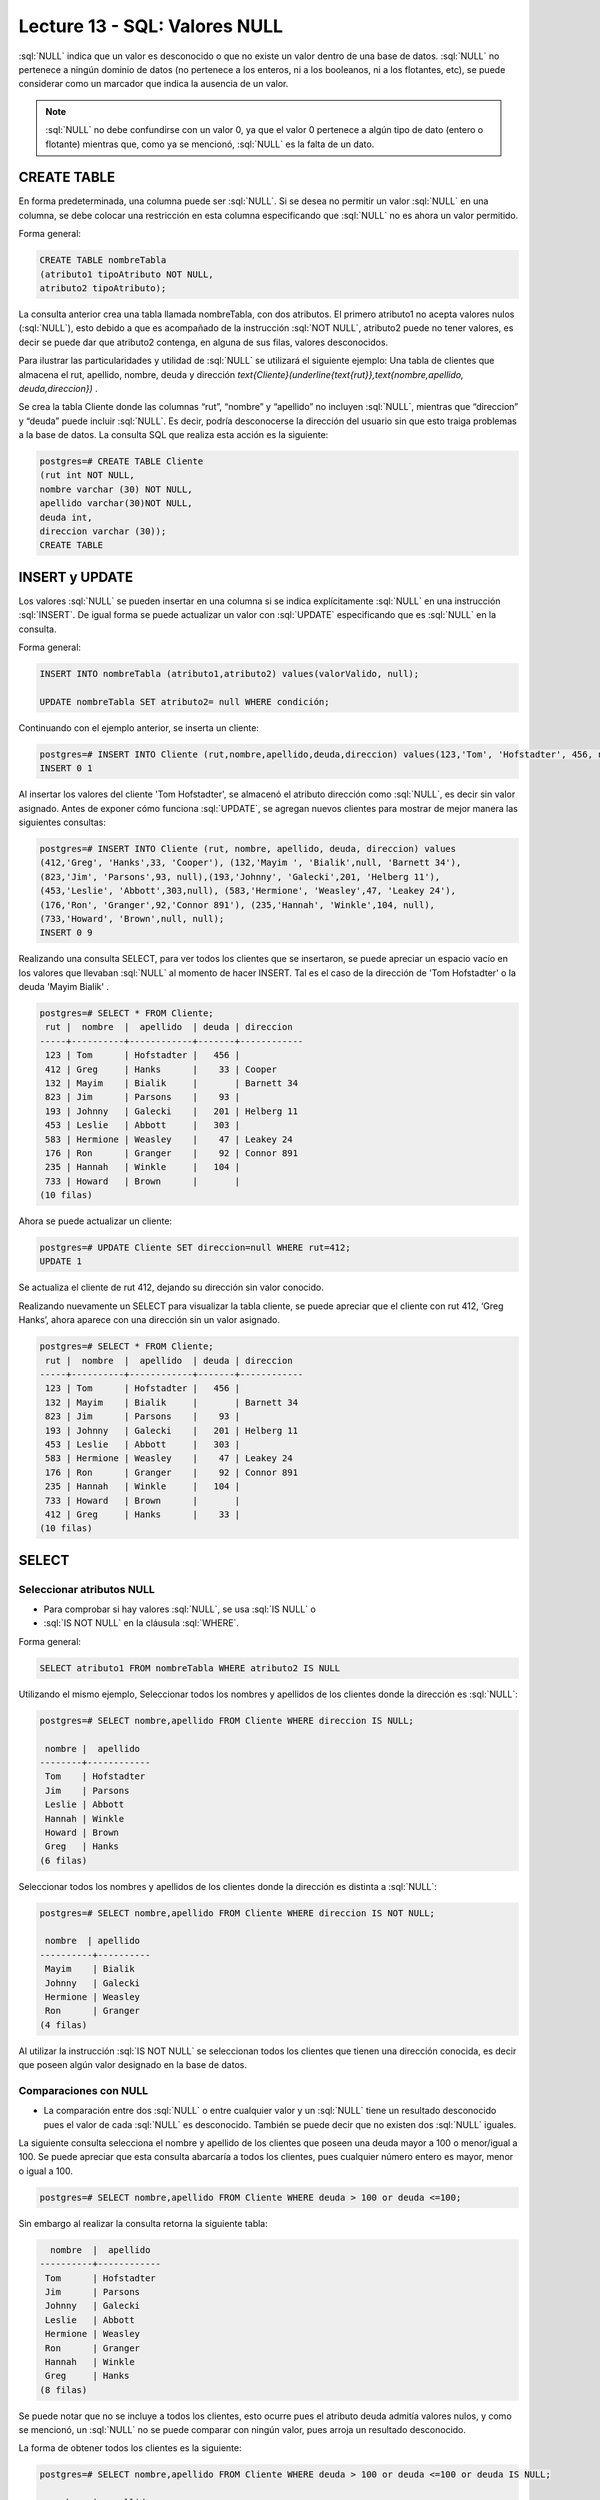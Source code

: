 Lecture 13 - SQL: Valores NULL 
-----------------------------

.. role:: sql(code)
   :language: sql
   :class: highlight

:sql:`NULL` indica que un valor es desconocido o que no existe un valor dentro de
una base de datos. :sql:`NULL` no pertenece a ningún dominio de datos (no pertenece
a los enteros, ni a los booleanos, ni a los flotantes, etc), se puede considerar
como un marcador que indica la ausencia de un valor.

.. note::
    :sql:`NULL` no debe confundirse con un valor 0, ya que el valor 0 pertenece
    a algún tipo de dato (entero o flotante) mientras que, como ya se mencionó,
    :sql:`NULL` es la falta de un dato.

CREATE TABLE
~~~~~~~~~~~~~~~

En forma predeterminada, una columna puede ser :sql:`NULL`. Si se desea no permitir
un valor :sql:`NULL` en una columna, se debe colocar una restricción en esta columna
especificando que :sql:`NULL` no es ahora un valor permitido.

Forma general:

.. code-block:: sql

    CREATE TABLE nombreTabla
    (atributo1 tipoAtributo NOT NULL,
    atributo2 tipoAtributo);

La consulta anterior crea una tabla llamada nombreTabla, con dos atributos.
El primero  atributo1 no acepta valores nulos (:sql:`NULL`), esto debido a que es
acompañado de la instrucción :sql:`NOT NULL`, atributo2 puede no tener valores, es
decir se puede dar que atributo2 contenga, en alguna de sus filas, valores desconocidos.

Para ilustrar las particularidades y utilidad de :sql:`NULL` se utilizará el
siguiente ejemplo: Una tabla de clientes que almacena el rut, apellido, nombre,
deuda y dirección
`\text{Cliente}(\underline{\text{rut}},\text{nombre,apellido, deuda,direccion})` .

Se crea la tabla Cliente donde las columnas “rut”, “nombre” y “apellido” no incluyen
:sql:`NULL`, mientras que “direccion” y “deuda”  puede incluir :sql:`NULL`.
Es decir, podría desconocerse la dirección del usuario sin que esto traiga problemas
a la base de datos. La consulta SQL que realiza esta acción es la siguiente:

.. code-block:: sql

    postgres=# CREATE TABLE Cliente
    (rut int NOT NULL,
    nombre varchar (30) NOT NULL,
    apellido varchar(30)NOT NULL,
    deuda int,
    direccion varchar (30));
    CREATE TABLE


INSERT y UPDATE
~~~~~~~~~~~~~~~~

Los valores :sql:`NULL` se pueden insertar en una columna si se indica explícitamente
:sql:`NULL` en una instrucción :sql:`INSERT`. De igual forma se puede actualizar un
valor con :sql:`UPDATE` especificando que es :sql:`NULL` en la consulta.

Forma general:

.. code-block:: sql

    INSERT INTO nombreTabla (atributo1,atributo2) values(valorValido, null);

    UPDATE nombreTabla SET atributo2= null WHERE condición;

Continuando con el ejemplo anterior, se inserta un cliente:

.. code-block:: sql

    postgres=# INSERT INTO Cliente (rut,nombre,apellido,deuda,direccion) values(123,'Tom', 'Hofstadter', 456, null);
    INSERT 0 1

Al insertar los valores del cliente 'Tom Hofstadter', se almacenó el atributo
dirección como :sql:`NULL`, es decir sin valor asignado.
Antes de exponer cómo funciona :sql:`UPDATE`, se agregan nuevos clientes para mostrar
de mejor manera las siguientes consultas:

.. code-block:: sql

    postgres=# INSERT INTO Cliente (rut, nombre, apellido, deuda, direccion) values
    (412,'Greg', 'Hanks',33, 'Cooper'), (132,'Mayim ', 'Bialik',null, 'Barnett 34'),
    (823,'Jim', 'Parsons',93, null),(193,'Johnny', 'Galecki',201, 'Helberg 11'),
    (453,'Leslie', 'Abbott',303,null), (583,'Hermione', 'Weasley',47, 'Leakey 24'),
    (176,'Ron', 'Granger',92,'Connor 891'), (235,'Hannah', 'Winkle',104, null),
    (733,'Howard', 'Brown',null, null);
    INSERT 0 9

Realizando una consulta SELECT, para ver todos los clientes que se insertaron, se
puede apreciar un espacio vacío en los valores que llevaban :sql:`NULL` al momento
de hacer INSERT. Tal es el caso de la dirección de 'Tom Hofstadter'  o la deuda
'Mayim Bialik' .

.. code-block:: sql

    postgres=# SELECT * FROM Cliente;
     rut |  nombre  |  apellido  | deuda | direccion
    -----+----------+------------+-------+------------
     123 | Tom      | Hofstadter |   456 |
     412 | Greg     | Hanks      |    33 | Cooper
     132 | Mayim    | Bialik     |       | Barnett 34
     823 | Jim      | Parsons    |    93 |
     193 | Johnny   | Galecki    |   201 | Helberg 11
     453 | Leslie   | Abbott     |   303 |
     583 | Hermione | Weasley    |    47 | Leakey 24
     176 | Ron      | Granger    |    92 | Connor 891
     235 | Hannah   | Winkle     |   104 |
     733 | Howard   | Brown      |       |
    (10 filas)


Ahora se puede actualizar un cliente:

.. code-block:: sql

    postgres=# UPDATE Cliente SET direccion=null WHERE rut=412;
    UPDATE 1

Se actualiza el cliente de rut 412,  dejando su dirección sin valor conocido.

Realizando nuevamente un SELECT para visualizar la tabla cliente, se puede apreciar
que el cliente con rut 412, ‘Greg  Hanks’, ahora aparece con una dirección sin un
valor asignado.

.. code-block:: sql

    postgres=# SELECT * FROM Cliente;
     rut |  nombre  |  apellido  | deuda | direccion
    -----+----------+------------+-------+------------
     123 | Tom      | Hofstadter |   456 |
     132 | Mayim    | Bialik     |       | Barnett 34
     823 | Jim      | Parsons    |    93 |
     193 | Johnny   | Galecki    |   201 | Helberg 11
     453 | Leslie   | Abbott     |   303 |
     583 | Hermione | Weasley    |    47 | Leakey 24
     176 | Ron      | Granger    |    92 | Connor 891
     235 | Hannah   | Winkle     |   104 |
     733 | Howard   | Brown      |       |
     412 | Greg     | Hanks      |    33 |
    (10 filas)


SELECT
~~~~~~~~

Seleccionar atributos NULL
===========================

* Para comprobar si hay valores :sql:`NULL`, se usa :sql:`IS NULL` o
* :sql:`IS NOT NULL` en la cláusula :sql:`WHERE`.

Forma general:

.. code-block:: sql

    SELECT atributo1 FROM nombreTabla WHERE atributo2 IS NULL

Utilizando el mismo ejemplo, Seleccionar todos los nombres y apellidos de los
clientes donde la dirección es :sql:`NULL`:

.. code-block:: sql

    postgres=# SELECT nombre,apellido FROM Cliente WHERE direccion IS NULL;

     nombre |  apellido
    --------+------------
     Tom    | Hofstadter
     Jim    | Parsons
     Leslie | Abbott
     Hannah | Winkle
     Howard | Brown
     Greg   | Hanks
    (6 filas)

Seleccionar todos los nombres y apellidos de los clientes donde la dirección es
distinta a :sql:`NULL`:

.. code-block:: sql

    postgres=# SELECT nombre,apellido FROM Cliente WHERE direccion IS NOT NULL;

     nombre  | apellido
    ----------+----------
     Mayim    | Bialik
     Johnny   | Galecki
     Hermione | Weasley
     Ron      | Granger
    (4 filas)


Al  utilizar la instrucción :sql:`IS NOT NULL` se seleccionan todos los clientes que
tienen una dirección conocida, es decir que poseen algún valor designado en la base
de datos.

Comparaciones con NULL
=======================

* La comparación entre dos :sql:`NULL` o entre cualquier valor y un :sql:`NULL` tiene
  un resultado desconocido pues el valor de cada :sql:`NULL` es desconocido.
  También se puede decir que no existen dos :sql:`NULL` iguales.

La siguiente consulta selecciona el nombre y apellido de los clientes que poseen una
deuda mayor a 100 o menor/igual a 100. Se puede apreciar que esta consulta abarcaría
a todos los clientes, pues cualquier número entero es mayor, menor o igual a 100.

.. code-block:: sql

    postgres=# SELECT nombre,apellido FROM Cliente WHERE deuda > 100 or deuda <=100;


Sin embargo al realizar la consulta retorna la siguiente tabla:

.. code-block:: sql

      nombre  |  apellido
    ----------+------------
     Tom      | Hofstadter
     Jim      | Parsons
     Johnny   | Galecki
     Leslie   | Abbott
     Hermione | Weasley
     Ron      | Granger
     Hannah   | Winkle
     Greg     | Hanks
    (8 filas)

Se puede notar que no se incluye a todos los clientes, esto ocurre pues el atributo
deuda admitía valores nulos, y como se mencionó, un :sql:`NULL` no se puede comparar
con ningún valor, pues arroja un resultado desconocido.

La forma de obtener todos los clientes es la siguiente:

.. code-block:: sql

    postgres=# SELECT nombre,apellido FROM Cliente WHERE deuda > 100 or deuda <=100 or deuda IS NULL;

      nombre  |  apellido
    ----------+------------
     Tom      | Hofstadter
     Mayim    | Bialik
     Jim      | Parsons
     Johnny   | Galecki
     Leslie   | Abbott
     Hermione | Weasley
     Ron      | Granger
     Hannah   | Winkle
     Howard   | Brown
     Greg     | Hanks
    (10 filas)


Ahora, se prueba la comparación con otra sentencia:

.. code-block:: sql

    postgres=# SELECT nombre,apellido FROM Cliente WHERE deuda > 100 or nombre= 'Howard';

     nombre |  apellido
    --------+------------
     Tom    | Hofstadter
     Johnny | Galecki
     Leslie | Abbott
     Hannah | Winkle
     Howard | Brown
    (5 filas)


'Howard' tiene deuda :sql:`NULL`, anteriormente se demostró que :sql:`NULL` no se
puede comparar, entonces no cumple con: deuda > 100. A pesar de esto, aparece en el
resultado de la consulta, pues cumple con la segunda condición: nombre= 'Howard'.
Con esto se quiere explicar que no necesariamente, por tener un valor :sql:`NULL`
dentro de sus atributos, pasa a ser completamente “invisible”, es decir mientras no
se compare solamente el atributo :sql:`NULL` puede estar en el resultado.

A modo de resumen se puede decir que:

    * A = NULL no se puede decir que A tenga el mismo valor que NULL.
    * A <> NULL no se puede decir que A tenga distinto valor a NULL.
    * NULL = NULL es imposible saber si ambos NULL son iguales.


Operaciones con NULL
=====================

* Recordar que :sql:`NULL` significa **desconocido**.  Al realizar suma donde uno de
* los datos es desconocido, la suma también es desconocida:

.. code-block:: sql

    postgres=# SELECT (SELECT deuda FROM cliente WHERE rut=132)+( SELECT deuda FROM cliente WHERE rut=583) as suma;

     suma
    ------

    (1 fila)

La sentencia suma la deuda del cliente 132 que es NULL con la deuda del cliente 583
que es 47, NULL + 47 arroja como resultado NULL. Lo mismo ocurre con la resta,
multiplicación y división.

Operadores lógicos
===================

* Cuando hay valores :sql:`NULL` en los datos, los operadores lógicos y de
  comparación pueden devolver un tercer resultado :sql:`UNKNOWN` (desconocido) en
  lugar de simplemente :sql:`TRUE` (verdadero) o :sql:`FALSE` (falso).
  Esta necesidad de una lógica de tres valores es el origen de muchos errores de la
  aplicación.

Se agrega una nueva columna que contenga valores booleanos:

.. code-block:: sql

    postgres=# ALTER table Cliente add actual bool;
    ALTER TABLE

Se insertan algunos valores para la nueva columna *actual*. Esta columna describe
si un cliente es actual o dejó de ser cliente de la compañía.

.. code-block:: sql

    postgres=# UPDATE Cliente SET actual=true WHERE rut=412;
    UPDATE 1
    postgres=# UPDATE Cliente SET actual=true WHERE rut=123;
    UPDATE 1
    postgres=# UPDATE Cliente SET actual=true WHERE rut=193;
    UPDATE 1
    postgres=# UPDATE Cliente SET actual=false WHERE rut=733;
    UPDATE 1
    postgres=# UPDATE Cliente SET actual=false WHERE rut=823;
    UPDATE 1
    postgres=# UPDATE Cliente SET actual=false WHERE rut=453;
    UPDATE 1

.. code-block:: sql

    postgres=#  SELECT * FROM Cliente;

     rut |  nombre  |  apellido  | deuda | direccion  | actual
    -----+----------+------------+-------+------------+--------
     132 | Mayim    | Bialik     |       | Barnett 34 |
     583 | Hermione | Weasley    |    47 | Leakey 24  |
     176 | Ron      | Granger    |    92 | Connor 891 |
     235 | Hannah   | Winkle     |   104 |            |
     412 | Greg     | Hanks      |    33 |            | t
     123 | Tom      | Hofstadter |   456 |            | t
     193 | Johnny   | Galecki    |   201 | Helberg 11 | t
     733 | Howard   | Brown      |       |            | f
     823 | Jim      | Parsons    |    93 |            | f
     453 | Leslie   | Abbott     |   303 |            | f
    (10 filas)

:sql:`IS UNKNOWN` retorna los valores que no son :sql:`false` ni :sql:`true`.
A continuación se muestra su uso, seleccionando de la tabla **cliente** todos los
nombres que en su atributo *actual*, no poseen valor.

.. code-block:: sql

    postgres=#  SELECT nombre FROM cliente WHERE actual IS UNKNOWN;

    nombre
    ----------
     Mayim
     Hermione
     Ron
     Hannah
    (4 filas)

:sql:`IS NOT UNKNOWN` funciona de la misma forma solo que retorna los valores que
poseen algún valor asignado, ya sea :sql:`true` o :sql:`false`.


Para los operadores and y or que involucran NULL, de manera general se puede decir:

    * NULL or false = NULL
    * NULL or true = true
    * NULL or NULL = NULL
    * NULL and false = false
    * NULL and true = NULL
    * NULL and NULL = NULL
    * not (NULL) El inverso de NULL también es NULL.

.. note::
    Para minimizar las tareas de mantenimiento y los posibles efectos en las
    consultas o informes existentes, debería minimizarse el uso de los valores
    desconocidos. Es una buena práctica plantear las consultas e instrucciones de
    modificación de datos de forma que los datos :sql:`NULL` tengan un efecto mínimo.



